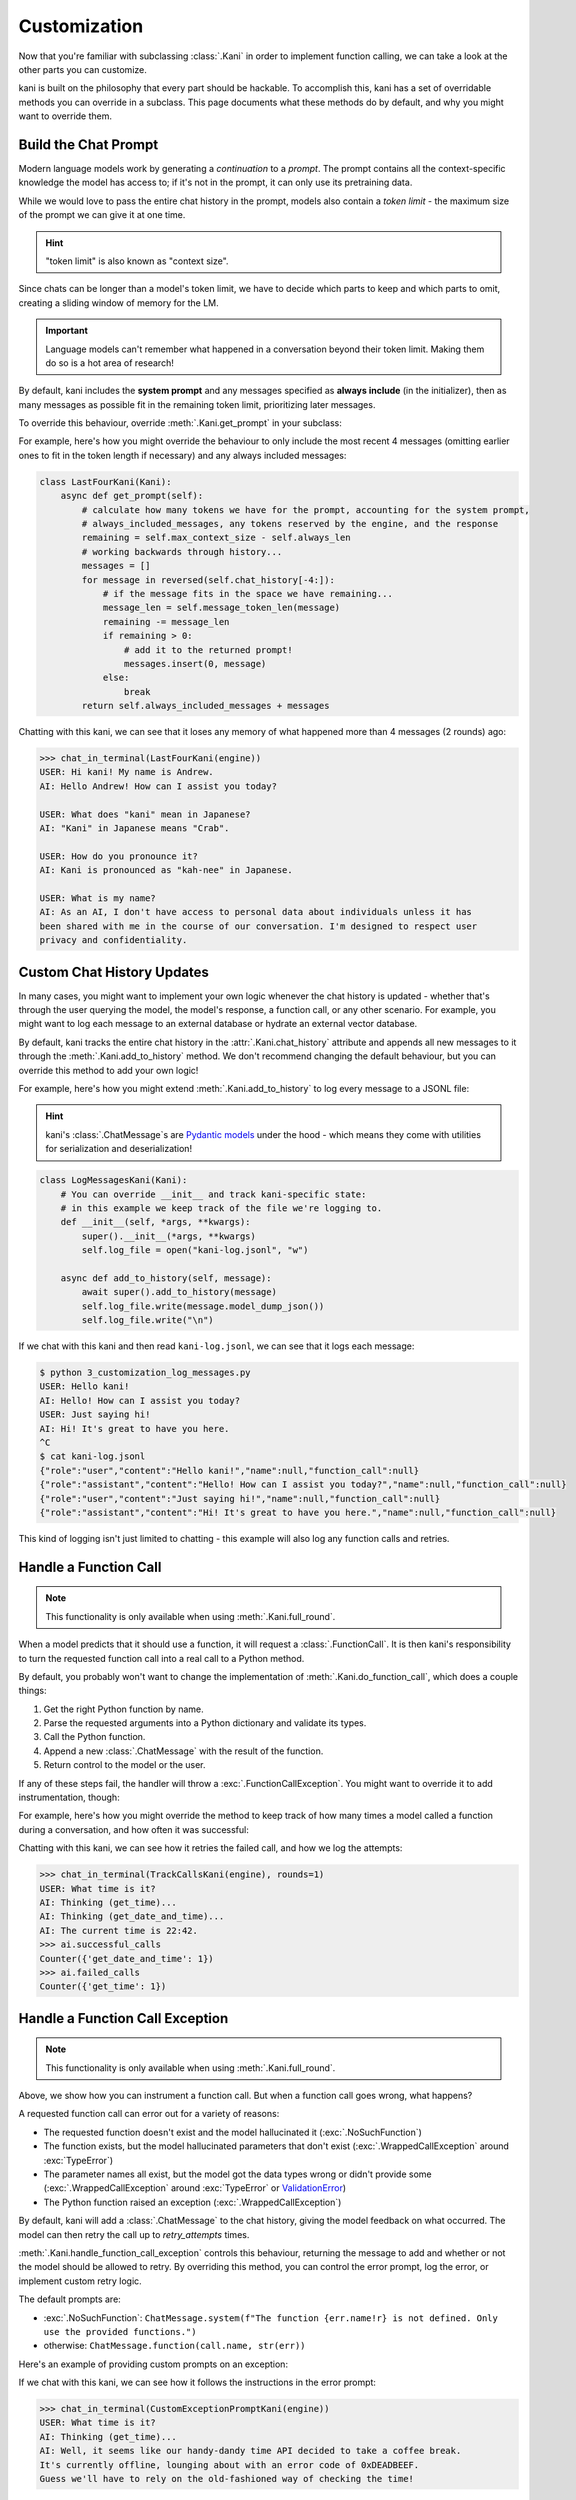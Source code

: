 Customization
=============
Now that you're familiar with subclassing :class:`.Kani` in order to implement function calling, we can take a look at
the other parts you can customize.

kani is built on the philosophy that every part should be hackable. To accomplish this, kani has a set of overridable
methods you can override in a subclass. This page documents what these methods do by default, and why you might want
to override them.

Build the Chat Prompt
---------------------
Modern language models work by generating a *continuation* to a *prompt*. The prompt contains all the context-specific
knowledge the model has access to; if it's not in the prompt, it can only use its pretraining data.

While we would love to pass the entire chat history in the prompt, models also contain a *token limit* - the maximum
size of the prompt we can give it at one time.

.. hint:: "token limit" is also known as "context size".

Since chats can be longer than a model's token limit, we have to decide which parts to keep and which parts to omit,
creating a sliding window of memory for the LM.

.. important::

    Language models can't remember what happened in a conversation beyond their token limit. Making them do so is a hot
    area of research!

By default, kani includes the **system prompt** and any messages specified as **always include** (in the initializer),
then as many messages as possible fit in the remaining token limit, prioritizing later messages.

.. todo: figure demonstrating this

To override this behaviour, override :meth:`.Kani.get_prompt` in your subclass:

.. automethod:: kani.Kani.get_prompt
    :noindex:

For example, here's how you might override the behaviour to only include the most recent 4 messages
(omitting earlier ones to fit in the token length if necessary) and any always included messages:

.. seealso::

    This example is available in the
    `GitHub repo <https://github.com/zhudotexe/kani/blob/main/examples/3_customization_last_four.py>`__.

.. code-block:: python

    class LastFourKani(Kani):
        async def get_prompt(self):
            # calculate how many tokens we have for the prompt, accounting for the system prompt,
            # always_included_messages, any tokens reserved by the engine, and the response
            remaining = self.max_context_size - self.always_len
            # working backwards through history...
            messages = []
            for message in reversed(self.chat_history[-4:]):
                # if the message fits in the space we have remaining...
                message_len = self.message_token_len(message)
                remaining -= message_len
                if remaining > 0:
                    # add it to the returned prompt!
                    messages.insert(0, message)
                else:
                    break
            return self.always_included_messages + messages

Chatting with this kani, we can see that it loses any memory of what happened more than 4 messages (2 rounds) ago:

.. code-block:: pycon

    >>> chat_in_terminal(LastFourKani(engine))
    USER: Hi kani! My name is Andrew.
    AI: Hello Andrew! How can I assist you today?

    USER: What does "kani" mean in Japanese?
    AI: "Kani" in Japanese means "Crab".

    USER: How do you pronounce it?
    AI: Kani is pronounced as "kah-nee" in Japanese.

    USER: What is my name?
    AI: As an AI, I don't have access to personal data about individuals unless it has
    been shared with me in the course of our conversation. I'm designed to respect user
    privacy and confidentiality.

Custom Chat History Updates
---------------------------
In many cases, you might want to implement your own logic whenever the chat history is updated - whether that's through
the user querying the model, the model's response, a function call, or any other scenario. For example, you might
want to log each message to an external database or hydrate an external vector database.

By default, kani tracks the entire chat history in the :attr:`.Kani.chat_history` attribute and appends all new messages
to it through the :meth:`.Kani.add_to_history` method. We don't recommend changing the default behaviour, but you can
override this method to add your own logic!

.. automethod:: kani.Kani.add_to_history
    :noindex:

For example, here's how you might extend :meth:`.Kani.add_to_history` to log every message to a JSONL file:

.. seealso::

    This example is available in the
    `GitHub repo <https://github.com/zhudotexe/kani/blob/main/examples/3_customization_log_messages.py>`__.

.. hint::
    kani's :class:`.ChatMessage`\ s are `Pydantic models <https://docs.pydantic.dev/latest/usage/models/>`_
    under the hood - which means they come with utilities for serialization and deserialization!

.. code-block:: python

    class LogMessagesKani(Kani):
        # You can override __init__ and track kani-specific state:
        # in this example we keep track of the file we're logging to.
        def __init__(self, *args, **kwargs):
            super().__init__(*args, **kwargs)
            self.log_file = open("kani-log.jsonl", "w")

        async def add_to_history(self, message):
            await super().add_to_history(message)
            self.log_file.write(message.model_dump_json())
            self.log_file.write("\n")

If we chat with this kani and then read ``kani-log.jsonl``, we can see that it logs each message:

.. code-block:: console

    $ python 3_customization_log_messages.py
    USER: Hello kani!
    AI: Hello! How can I assist you today?
    USER: Just saying hi!
    AI: Hi! It's great to have you here.
    ^C
    $ cat kani-log.jsonl
    {"role":"user","content":"Hello kani!","name":null,"function_call":null}
    {"role":"assistant","content":"Hello! How can I assist you today?","name":null,"function_call":null}
    {"role":"user","content":"Just saying hi!","name":null,"function_call":null}
    {"role":"assistant","content":"Hi! It's great to have you here.","name":null,"function_call":null}

This kind of logging isn't just limited to chatting - this example will also log any function calls and retries.

.. _do_function_call:

Handle a Function Call
----------------------

.. note:: This functionality is only available when using :meth:`.Kani.full_round`.

When a model predicts that it should use a function, it will request a :class:`.FunctionCall`. It is then kani's
responsibility to turn the requested function call into a real call to a Python method.

By default, you probably won't want to change the implementation of :meth:`.Kani.do_function_call`, which does a couple
things:

1. Get the right Python function by name.
2. Parse the requested arguments into a Python dictionary and validate its types.
3. Call the Python function.
4. Append a new :class:`.ChatMessage` with the result of the function.
5. Return control to the model or the user.

If any of these steps fail, the handler will throw a :exc:`.FunctionCallException`. You might want to override it to
add instrumentation, though:

.. automethod:: kani.Kani.do_function_call
    :noindex:

For example, here's how you might override the method to keep track of how many times a model called a function
during a conversation, and how often it was successful:

.. seealso::

    This example is available in the
    `GitHub repo <https://github.com/zhudotexe/kani/blob/main/examples/3_customization_track_function_calls.py>`__.

.. code-block:: python
    :emphasize-lines: 8-15

    class TrackCallsKani(Kani):
        # You can override __init__ and track kani-specific state:
        def __init__(self, *args, **kwargs):
            super().__init__(*args, **kwargs)
            self.successful_calls = collections.Counter()
            self.failed_calls = collections.Counter()

        async def do_function_call(self, call):
            try:
                result = await super().do_function_call(call)
                self.successful_calls[call.name] += 1
                return result
            except FunctionCallException:
                self.failed_calls[call.name] += 1
                raise

        # Let's give the model some functions to work with:
        @ai_function()
        def get_time(self):
            """Get the current time in the user's time zone."""
            # oh no! the clock is broken!
            raise RuntimeError("The time API is currently offline. Please try using `get_date_and_time`.")

        @ai_function()
        def get_date_and_time(self):
            """Get the current day and time in the user's time zone."""
            return str(datetime.datetime.now())

Chatting with this kani, we can see how it retries the failed call, and how we log the attempts:

.. code-block:: pycon

    >>> chat_in_terminal(TrackCallsKani(engine), rounds=1)
    USER: What time is it?
    AI: Thinking (get_time)...
    AI: Thinking (get_date_and_time)...
    AI: The current time is 22:42.
    >>> ai.successful_calls
    Counter({'get_date_and_time': 1})
    >>> ai.failed_calls
    Counter({'get_time': 1})

.. _handle_function_call_exception:

Handle a Function Call Exception
--------------------------------
.. note:: This functionality is only available when using :meth:`.Kani.full_round`.

Above, we show how you can instrument a function call. But when a function call goes wrong, what happens?

A requested function call can error out for a variety of reasons:

- The requested function doesn't exist and the model hallucinated it (:exc:`.NoSuchFunction`)
- The function exists, but the model hallucinated parameters that don't exist (:exc:`.WrappedCallException` around
  :exc:`TypeError`)
- The parameter names all exist, but the model got the data types wrong or didn't provide some
  (:exc:`.WrappedCallException` around :exc:`TypeError` or
  `ValidationError <https://docs.pydantic.dev/latest/errors/validation_errors/>`_)
- The Python function raised an exception (:exc:`.WrappedCallException`)

By default, kani will add a :class:`.ChatMessage` to the chat history, giving the model feedback
on what occurred. The model can then retry the call up to *retry_attempts* times.

:meth:`.Kani.handle_function_call_exception` controls this behaviour, returning the message to add and whether or not
the model should be allowed to retry. By overriding this method, you can control the error prompt, log the error, or
implement custom retry logic.

The default prompts are:

- :exc:`.NoSuchFunction`: ``ChatMessage.system(f"The function {err.name!r} is not defined. Only use the provided
  functions.")``
- otherwise: ``ChatMessage.function(call.name, str(err))``

.. automethod:: kani.Kani.handle_function_call_exception
    :noindex:

Here's an example of providing custom prompts on an exception:

.. seealso::

    This example is available in the
    `GitHub repo <https://github.com/zhudotexe/kani/blob/main/examples/3_customization_custom_exception_prompt.py>`__.

.. code-block:: python
    :emphasize-lines: 2-10

    class CustomExceptionPromptKani(Kani):
        async def handle_function_call_exception(self, call, err, attempt):
            # get the standard retry logic...
            result = await super().handle_function_call_exception(call, err, attempt)
            # but override the returned message with our own
            result.message = ChatMessage.system(
                "The call encountered an error. "
                f"Relay this error message to the user in a sarcastic manner: {err}"
            )
            return result

        @ai_function()
        def get_time(self):
            """Get the current time in the user's time zone."""
            raise RuntimeError("The time API is currently offline (error 0xDEADBEEF).")

If we chat with this kani, we can see how it follows the instructions in the error prompt:

.. code-block:: pycon

    >>> chat_in_terminal(CustomExceptionPromptKani(engine))
    USER: What time is it?
    AI: Thinking (get_time)...
    AI: Well, it seems like our handy-dandy time API decided to take a coffee break.
    It's currently offline, lounging about with an error code of 0xDEADBEEF.
    Guess we'll have to rely on the old-fashioned way of checking the time!

Next, we'll look at the engines available and how you can implement additional models.
